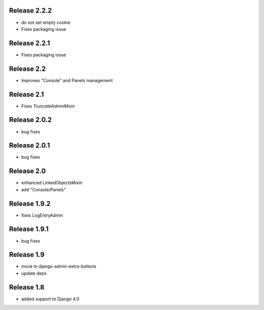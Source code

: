 Release 2.2.2
-------------
* do not set empty cookie


* Fixes packaging issue
Release 2.2.1
-------------
* Fixes packaging issue

Release 2.2
-------------
* Improves "Console" and Panels management

Release 2.1
-------------
* Fixes `TruncateAdminMixin`


Release 2.0.2
-------------
* bug fixes

Release 2.0.1
-------------
* bug fixes


Release 2.0
-----------
* enhanced LinkedObjectsMixin
* add "Console/Panels"

Release 1.9.2
-----------
* fixes LogEntryAdmin


Release 1.9.1
-----------
* bug fixes


Release 1.9
-----------
* move to  django-admin-extra-buttons
* update deps


Release 1.8
-----------
* added support to Django 4.0

